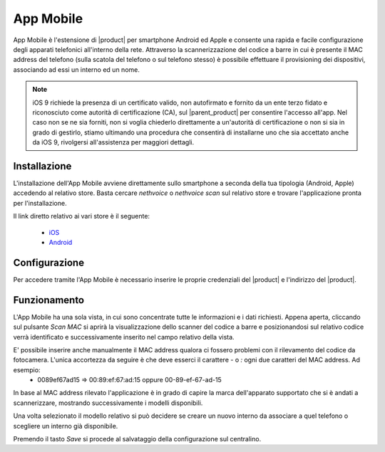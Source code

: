 ==========
App Mobile
==========

App Mobile è l'estensione di |product| per smartphone Android ed Apple e consente una rapida e facile configurazione degli apparati telefonici all'interno della rete. Attraverso la scannerizzazione del codice a barre in cui è presente il MAC address del telefono (sulla scatola del telefono o sul telefono stesso) è possibile effettuare il provisioning dei dispositivi, associando ad essi un interno ed un nome.


.. note::  iOS 9 richiede la presenza di un certificato valido, non autofirmato e fornito da un ente terzo fidato e riconosciuto come autorità di certificazione (CA), sul |parent_product| per consentire l'accesso all'app. Nel caso non se ne sia forniti, non si voglia chiederlo direttamente a un'autorità di certificazione o non si sia in grado di gestirlo, stiamo ultimando una procedura che consentirà di installarne uno che sia accettato anche da iOS 9, rivolgersi all'assistenza per maggiori dettagli.


Installazione
=============

L'installazione dell'App Mobile avviene direttamente sullo smartphone a seconda della tua tipologia (Android, Apple) accedendo al relativo store. Basta cercare `nethvoice` o `nethvoice scan` sul relativo store e trovare l'applicazione pronta per l'installazione.

Il link diretto relativo ai vari store è il seguente:

 - `iOS <https://itunes.apple.com/us/app/nethvoice-scan/id1048079938?ls=1&mt=8>`_
 - `Android <https://play.google.com/store/apps/details?id=com.ionicframework.barcodevoice698406>`_


Configurazione
==============

Per accedere tramite l'App Mobile è necessario inserire le proprie credenziali del |product| e l'indirizzo del |product|.


Funzionamento
=============

L'App Mobile ha una sola vista, in cui sono concentrate tutte le informazioni e i dati richiesti. Appena aperta, cliccando sul pulsante `Scan MAC` si aprirà la visualizzazione dello scanner del codice a barre e posizionandosi sul relativo codice verrà identificato e successivamente inserito nel campo relativo della vista.

E' possibile inserire anche manualmente il MAC address qualora ci fossero problemi con il rilevamento del codice da fotocamera. L'unica accortezza da seguire è che deve esserci il carattere `-` o `:` ogni due caratteri del MAC address. Ad esempio:
 - 0089ef67ad15 => 00:89:ef:67:ad:15 oppure 00-89-ef-67-ad-15

In base al MAC address rilevato l'applicazione è in grado di capire la marca dell'apparato supportato che si è andati a scannerizzare, mostrando successivamente i modelli disponibili. 

Una volta selezionato il modello relativo si può decidere se creare un nuovo interno da associare a quel telefono o scegliere un interno già disponibile.

Premendo il tasto `Save` si procede al salvataggio della configurazione sul centralino.

